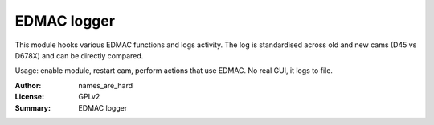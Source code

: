EDMAC logger
============

This module hooks various EDMAC functions and logs activity.
The log is standardised across old and new cams (D45 vs D678X)
and can be directly compared.

Usage: enable module, restart cam, perform actions that use EDMAC.
No real GUI, it logs to file.

:Author: names_are_hard
:License: GPLv2
:Summary: EDMAC logger
